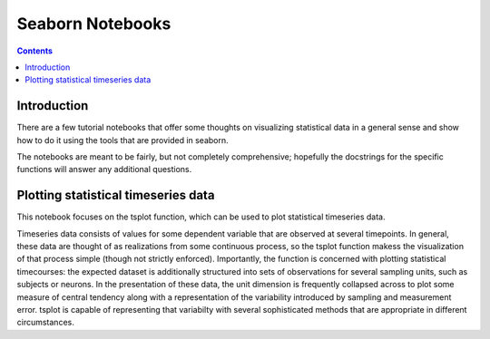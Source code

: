 

.. index::
   pair: Seaborn ; Notebooks
   pair: Timeseries data ; Seaborn
   pair: Seaborn ; Notebooks (Timeseries data )


.. _seaborn_notebooks:

===========================================
Seaborn Notebooks
===========================================

.. seealso::

   - http://stanford.edu/~mwaskom/software/seaborn/tutorials.html
   - :ref:`notebooks_seaborn` 


.. contents::
   :depth: 3

Introduction
============

There are a few tutorial notebooks that offer some thoughts on visualizing 
statistical data in a general sense and show how to do it using the tools 
that are provided in seaborn. 

The notebooks are meant to be fairly, but not completely comprehensive; hopefully 
the docstrings for the specific functions will answer any additional questions.



Plotting statistical timeseries data
=====================================

.. seealso::

   - http://stanford.edu/~mwaskom/software/seaborn/timeseries_plots.html


This notebook focuses on the tsplot function, which can be used to plot 
statistical timeseries data. 

Timeseries data consists of values for some dependent variable that are observed 
at several timepoints. 
In general, these data are thought of as realizations from some continuous 
process, so the tsplot function makess the visualization of that process simple 
(though not strictly enforced). Importantly, the function is concerned with 
plotting statistical timecourses: the expected dataset is additionally structured 
into sets of observations for several sampling units, such as subjects or 
neurons. 
In the presentation of these data, the unit dimension is frequently collapsed 
across to plot some measure of central tendency along with a representation of 
the variability introduced by sampling and measurement error. tsplot is capable 
of representing that variabilty with several sophisticated methods that are 
appropriate in different circumstances.

